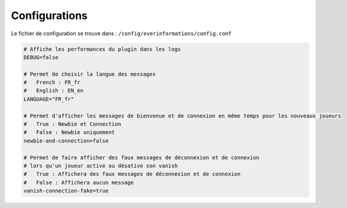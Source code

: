 ==============
Configurations
==============

Le fichier de configuration se trouve dans : ``/config/everinformations/config.conf``

.. code-block:: bash

	# Affiche les performances du plugin dans les logs
	DEBUG=false
	
	# Permet de choisir la langue des messages
	#   French : FR_fr
	#   English : EN_en
	LANGUAGE="FR_fr"
	
	# Permet d'afficher les messages de bienvenue et de connexion en même temps pour les nouveaux joueurs
	#   True : Newbie et Connection
	#   False : Newbie uniquement
	newbie-and-connection=false
	
	# Permet de faire afficher des faux messages de déconnexion et de connexion 
	# lors qu'un joueur active ou désative son vanish
	#   True : Affichera des faux messages de déconnexion et de connexion
	#   False : Affichera aucun message
	vanish-connection-fake=true

